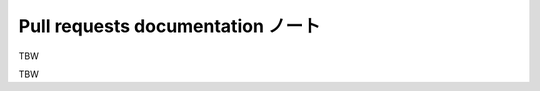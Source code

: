 ======================================================================
Pull requests documentation ノート
======================================================================

TBW

.. contents::

TBW
